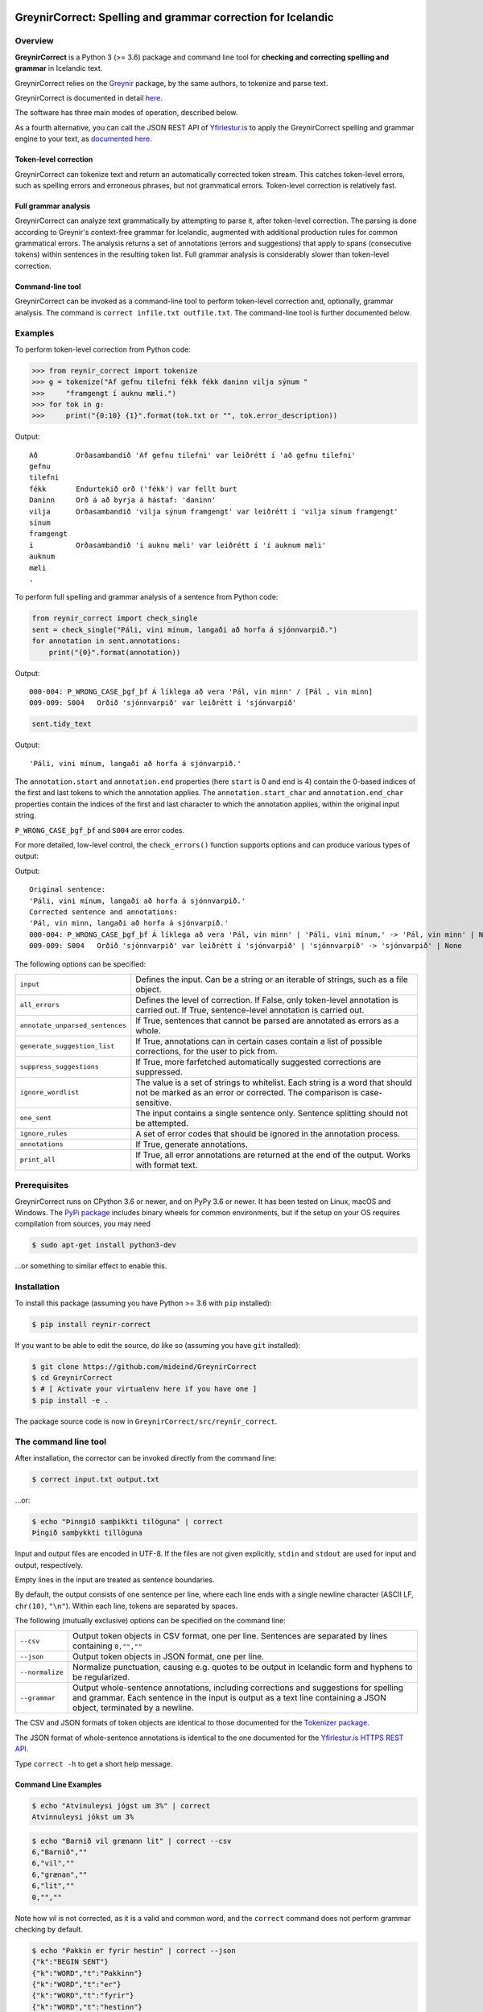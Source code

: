 
.. image:: https://img.shields.io/badge/License-MIT-yellow.svg
    :target: https://opensource.org/licenses/MIT
.. image:: https://img.shields.io/badge/python-3.6-blue.svg
    :target: https://www.python.org/downloads/release/python-360/
.. image:: https://github.com/mideind/GreynirCorrect/workflows/Python%20package/badge.svg?branch=master
    :target: https://github.com/mideind/GreynirCorrect/actions?query=workflow%3A%22Python+package%22

==============================================================
GreynirCorrect: Spelling and grammar correction for Icelandic
==============================================================

.. _overview:

********
Overview
********

**GreynirCorrect** is a Python 3 (>= 3.6) package and command line tool for
**checking and correcting spelling and grammar** in Icelandic text.

GreynirCorrect relies on the `Greynir <https://pypi.org/project/reynir/>`__ package,
by the same authors, to tokenize and parse text.

GreynirCorrect is documented in detail `here <https://yfirlestur.is/doc/>`__.

The software has three main modes of operation, described below.

As a fourth alternative, you can call the JSON REST API
of `Yfirlestur.is <https://yfirlestur.is>`__
to apply the GreynirCorrect spelling and grammar engine to your text,
as `documented here <https://github.com/mideind/Yfirlestur#https-api>`__.

Token-level correction
----------------------

GreynirCorrect can tokenize text and return an automatically corrected token stream.
This catches token-level errors, such as spelling errors and erroneous
phrases, but not grammatical errors. Token-level correction is relatively fast.

Full grammar analysis
---------------------

GreynirCorrect can analyze text grammatically by attempting to parse
it, after token-level correction. The parsing is done according to Greynir's
context-free grammar for Icelandic, augmented with additional production
rules for common grammatical errors. The analysis returns a set of annotations
(errors and suggestions) that apply to spans (consecutive tokens) within
sentences in the resulting token list. Full grammar analysis is considerably
slower than token-level correction.

Command-line tool
-----------------

GreynirCorrect can be invoked as a command-line tool
to perform token-level correction and, optionally, grammar analysis.
The command is ``correct infile.txt outfile.txt``.
The command-line tool is further documented below.

.. _examples:

********
Examples
********

To perform token-level correction from Python code:

.. code-block:: python

   >>> from reynir_correct import tokenize
   >>> g = tokenize("Af gefnu tilefni fékk fékk daninn vilja sýnum "
   >>>     "framgengt í auknu mæli.")
   >>> for tok in g:
   >>>     print("{0:10} {1}".format(tok.txt or "", tok.error_description))

Output::

   Að         Orðasambandið 'Af gefnu tilefni' var leiðrétt í 'að gefnu tilefni'
   gefnu
   tilefni
   fékk       Endurtekið orð ('fékk') var fellt burt
   Daninn     Orð á að byrja á hástaf: 'daninn'
   vilja      Orðasambandið 'vilja sýnum framgengt' var leiðrétt í 'vilja sínum framgengt'
   sínum
   framgengt
   í          Orðasambandið 'í auknu mæli' var leiðrétt í 'í auknum mæli'
   auknum
   mæli
   .

To perform full spelling and grammar analysis of a sentence from Python code:

.. code-block:: python

   from reynir_correct import check_single
   sent = check_single("Páli, vini mínum, langaði að horfa á sjónnvarpið.")
   for annotation in sent.annotations:
       print("{0}".format(annotation))

Output::

   000-004: P_WRONG_CASE_þgf_þf Á líklega að vera 'Pál, vin minn' / [Pál , vin minn]
   009-009: S004   Orðið 'sjónnvarpið' var leiðrétt í 'sjónvarpið'

.. code-block:: python

   sent.tidy_text

Output::

   'Páli, vini mínum, langaði að horfa á sjónvarpið.'

The ``annotation.start`` and ``annotation.end`` properties
(here ``start`` is 0 and ``end`` is 4) contain the 0-based indices of the first
and last tokens to which the annotation applies.
The ``annotation.start_char`` and ``annotation.end_char`` properties
contain the indices of the first and last character to which the
annotation applies, within the original input string.

``P_WRONG_CASE_þgf_þf`` and ``S004`` are error codes.

For more detailed, low-level control, the ``check_errors()`` function
supports options and can produce various types of output:

.. code-block:: python
   from reynir_correct import check_errors
   x = "Páli, vini mínum, langaði að horfa á sjónnvarpið."
   options = { "input": x, "annotations": True }
   s, g = check_errors(**options)
   print("Original sentence:")
   print("".join(p.original for p in g if p.original))
   print("Corrected sentence and annotations:")
   for i in s.split("\n"):
      print(i)

Output::

   Original sentence:
   'Páli, vini mínum, langaði að horfa á sjónnvarpið.'
   Corrected sentence and annotations:
   'Pál, vin minn, langaði að horfa á sjónvarpið.'
   000-004: P_WRONG_CASE_þgf_þf Á líklega að vera 'Pál, vin minn' | 'Páli, vini mínum,' -> 'Pál, vin minn' | None
   009-009: S004   Orðið 'sjónnvarpið' var leiðrétt í 'sjónvarpið' | 'sjónnvarpið' -> 'sjónvarpið' | None


The following options can be specified:


+-----------------------------------+--------------------------------------------------+
| | ``input``                       | Defines the input. Can be a string or an         |
|                                   | iterable of strings, such as a file object.      |
+-----------------------------------+--------------------------------------------------+
| | ``all_errors``                  | Defines the level of correction.                 |
|                                   | If False, only token-level annotation is         |
|                                   | carried out. If True, sentence-level             |
|                                   | annotation is carried out.                       |
+-----------------------------------+--------------------------------------------------+
| | ``annotate_unparsed_sentences`` | If True, sentences that cannot be parsed         |
|                                   | are annotated as errors as a whole.              |
+-----------------------------------+--------------------------------------------------+
| | ``generate_suggestion_list``    | If True, annotations can in certain              |
|                                   | cases contain a list of possible corrections,    |
|                                   | for the user to pick from.                       |
+-----------------------------------+--------------------------------------------------+
| | ``suppress_suggestions``        | If True, more farfetched automatically           |
|                                   | suggested corrections are suppressed.            |
+-----------------------------------+--------------------------------------------------+
| | ``ignore_wordlist``             | The value is a set of strings to whitelist.      |
|                                   | Each string is a word that should not be         |
|                                   | marked as an error or corrected. The comparison  |
|                                   | is case-sensitive.                               |
+-----------------------------------+--------------------------------------------------+
| | ``one_sent``                    | The input contains a single sentence only.       |
|                                   | Sentence splitting should not be attempted.      |
+-----------------------------------+--------------------------------------------------+
| | ``ignore_rules``                | A set of error codes that should be ignored      |
|                                   | in the annotation process.                       |
+-----------------------------------+--------------------------------------------------+
| | ``annotations``                 | If True, generate annotations.                   |
+-----------------------------------+--------------------------------------------------+
| | ``print_all``                   | If True, all error annotations are returned      |
|                                   | at the end of the output. Works with format text.|
+-----------------------------------+--------------------------------------------------+


.. _prerequisites:

*************
Prerequisites
*************

GreynirCorrect runs on CPython 3.6 or newer, and on PyPy 3.6 or newer. It has
been tested on Linux, macOS and Windows. The
`PyPi package <https://pypi.org/project/reynir-correct/>`_
includes binary wheels for common environments, but if the setup on your OS
requires compilation from sources, you may need

.. code-block:: bash

   $ sudo apt-get install python3-dev

...or something to similar effect to enable this.

.. _installation:

************
Installation
************

To install this package (assuming you have Python >= 3.6 with ``pip`` installed):

.. code-block:: bash

   $ pip install reynir-correct

If you want to be able to edit the source, do like so
(assuming you have ``git`` installed):

.. code-block:: bash

   $ git clone https://github.com/mideind/GreynirCorrect
   $ cd GreynirCorrect
   $ # [ Activate your virtualenv here if you have one ]
   $ pip install -e .

The package source code is now in ``GreynirCorrect/src/reynir_correct``.

.. _commandline:

*********************
The command line tool
*********************

After installation, the corrector can be invoked directly from the command line:

.. code-block:: bash

   $ correct input.txt output.txt

...or:

.. code-block:: bash

   $ echo "Þinngið samþikkti tilöguna" | correct
   Þingið samþykkti tillöguna

Input and output files are encoded in UTF-8. If the files are not
given explicitly, ``stdin`` and ``stdout`` are used for input and output,
respectively.

Empty lines in the input are treated as sentence boundaries.

By default, the output consists of one sentence per line, where each
line ends with a single newline character (ASCII LF, ``chr(10)``, ``"\n"``).
Within each line, tokens are separated by spaces.

The following (mutually exclusive) options can be specified
on the command line:

+-------------------+---------------------------------------------------+
| | ``--csv``       | Output token objects in CSV                       |
|                   | format, one per line. Sentences are separated by  |
|                   | lines containing ``0,"",""``                      |
+-------------------+---------------------------------------------------+
| | ``--json``      | Output token objects in JSON format, one per line.|
+-------------------+---------------------------------------------------+
| | ``--normalize`` | Normalize punctuation, causing e.g. quotes to be  |
|                   | output in Icelandic form and hyphens to be        |
|                   | regularized.                                      |
+-------------------+---------------------------------------------------+
| | ``--grammar``   | Output whole-sentence annotations, including      |
|                   | corrections and suggestions for spelling and      |
|                   | grammar. Each sentence in the input is output as  |
|                   | a text line containing a JSON object, terminated  |
|                   | by a newline.                                     |
+-------------------+---------------------------------------------------+

The CSV and JSON formats of token objects are identical to those documented
for the `Tokenizer package <https://github.com/mideind/Tokenizer>`__.

The JSON format of whole-sentence annotations is identical to the one documented for
the `Yfirlestur.is HTTPS REST API <https://github.com/mideind/Yfirlestur#https-api>`__.

Type ``correct -h`` to get a short help message.


Command Line Examples
---------------------

.. code-block:: bash

   $ echo "Atvinuleysi jógst um 3%" | correct
   Atvinnuleysi jókst um 3%

.. code-block:: bash

   $ echo "Barnið vil grænann lit" | correct --csv
   6,"Barnið",""
   6,"vil",""
   6,"grænan",""
   6,"lit",""
   0,"",""

Note how *vil* is not corrected, as it is a valid and common word, and
the ``correct`` command does not perform grammar checking by default.

.. code-block:: bash

   $ echo "Pakkin er fyrir hestin" | correct --json
   {"k":"BEGIN SENT"}
   {"k":"WORD","t":"Pakkinn"}
   {"k":"WORD","t":"er"}
   {"k":"WORD","t":"fyrir"}
   {"k":"WORD","t":"hestinn"}
   {"k":"END SENT"}

To perform whole-sentence grammar checking and annotation as well as spell checking,
use the ``--grammar`` option:

.. code-block:: bash

   $ echo "Ég kláraði verkefnið þrátt fyrir að ég var þreittur." | correct --grammar
      {
         "original":"Ég kláraði verkefnið þrátt fyrir að ég var þreittur.",
         "corrected":"Ég kláraði verkefnið þrátt fyrir að ég var þreyttur.",
         "tokens":[
            {"k":6,"x":"Ég","o":"Ég"},
            {"k":6,"x":"kláraði","o":" kláraði"},
            {"k":6,"x":"verkefnið","o":" verkefnið"},
            {"k":6,"x":"þrátt fyrir","o":" þrátt fyrir"},
            {"k":6,"x":"að","o":" að"},
            {"k":6,"x":"ég","o":" ég"},
            {"k":6,"x":"var","o":" var"},
            {"k":6,"x":"þreyttur","o":" þreittur"},
            {"k":1,"x":".","o":"."}
         ],
         "annotations":[
            {
               "start":6,
               "end":6,
               "start_char":35,
               "end_char":37,
               "code":"P_MOOD_ACK",
               "text":"Hér er réttara að nota viðtengingarhátt
                  sagnarinnar 'vera', þ.e. 'væri'.",
               "detail":"Í viðurkenningarsetningum á borð við 'Z'
                  í dæminu 'X gerði Y þrátt fyrir að Z' á sögnin að vera
                  í viðtengingarhætti fremur en framsöguhætti.",
               "suggest":"væri"
            },
            {
               "start":7,
               "end":7,
               "start_char":38,
               "end_char":41,
               "code":"S004",
               "text":"Orðið 'þreittur' var leiðrétt í 'þreyttur'",
               "detail":"",
               "suggest":"þreyttur"
            }
         ]
      }

The output has been formatted for legibility - each input sentence is actually
represented by a JSON object in a single line of text, terminated by newline.

Note that the ``corrected`` field only includes token-level spelling correction
(in this case *þreittur* ``->`` *þreyttur*), but no grammar corrections.
The grammar corrections are found in the ``annotations`` list.
To apply corrections and suggestions from the annotations,
replace source text or tokens (as identified by the ``start`` and ``end``,
or ``start_char`` and ``end_char`` properties) with the ``suggest`` field, if present.

.. _tests:

*****
Tests
*****

To run the built-in tests, install `pytest <https://docs.pytest.org/en/latest/>`_,
``cd`` to your ``GreynirCorrect`` subdirectory (and optionally activate your
virtualenv), then run:

.. code-block:: bash

   $ python -m pytest

****************
Acknowledgements
****************

Parts of this software are developed under the auspices of the
Icelandic Government's 5-year Language Technology Programme for Icelandic,
which is managed by Almannarómur and described
`here <https://www.stjornarradid.is/lisalib/getfile.aspx?itemid=56f6368e-54f0-11e7-941a-005056bc530c>`__
(English version `here <https://clarin.is/media/uploads/mlt-en.pdf>`__).

.. _license:

*********************
Copyright and License
*********************

.. image:: https://github.com/mideind/GreynirPackage/raw/master/doc/_static/MideindLogoVert100.png?raw=true
   :target: https://mideind.is
   :align: right
   :alt: Miðeind ehf.

**Copyright © 2022 Miðeind ehf.**

GreynirCorrect's original author is *Vilhjálmur Þorsteinsson*.

This software is licensed under the *MIT License*:

   *Permission is hereby granted, free of charge, to any person
   obtaining a copy of this software and associated documentation
   files (the "Software"), to deal in the Software without restriction,
   including without limitation the rights to use, copy, modify, merge,
   publish, distribute, sublicense, and/or sell copies of the Software,
   and to permit persons to whom the Software is furnished to do so,
   subject to the following conditions:*

   *The above copyright notice and this permission notice shall be
   included in all copies or substantial portions of the Software.*

   *THE SOFTWARE IS PROVIDED "AS IS", WITHOUT WARRANTY OF ANY KIND,
   EXPRESS OR IMPLIED, INCLUDING BUT NOT LIMITED TO THE WARRANTIES OF
   MERCHANTABILITY, FITNESS FOR A PARTICULAR PURPOSE AND NONINFRINGEMENT.
   IN NO EVENT SHALL THE AUTHORS OR COPYRIGHT HOLDERS BE LIABLE FOR ANY
   CLAIM, DAMAGES OR OTHER LIABILITY, WHETHER IN AN ACTION OF CONTRACT,
   TORT OR OTHERWISE, ARISING FROM, OUT OF OR IN CONNECTION WITH THE
   SOFTWARE OR THE USE OR OTHER DEALINGS IN THE SOFTWARE.*

----

GreynirCorrect indirectly embeds the `Database of Icelandic Morphology <https://bin.arnastofnun.is>`_
(`Beygingarlýsing íslensks nútímamáls <https://bin.arnastofnun.is>`_), abbreviated BÍN,
along with directly using `Ritmyndir <https://bin.arnastofnun.is/DMII/LTdata/comp-format/nonstand-form/>`, a collection of non-standard word forms.
Miðeind does not claim any endorsement by the BÍN authors or copyright holders.

The BÍN source data are publicly available under the
`CC BY-SA 4.0 license <https://creativecommons.org/licenses/by-sa/4.0/>`_, as further
detailed `here in English <https://bin.arnastofnun.is/DMII/LTdata/conditions/>`_
and `here in Icelandic <https://bin.arnastofnun.is/gogn/mimisbrunnur/>`_.

In accordance with the BÍN license terms, credit is hereby given as follows:

*Beygingarlýsing íslensks nútímamáls. Stofnun Árna Magnússonar í íslenskum fræðum.*
*Höfundur og ritstjóri Kristín Bjarnadóttir.*
